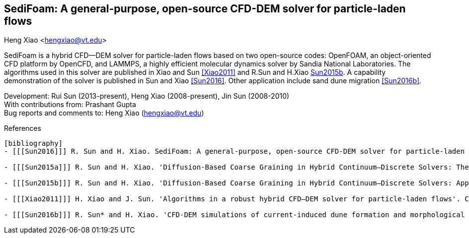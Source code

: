 SediFoam: A general-purpose, open-source CFD-DEM solver for particle-laden flows
---------------------------------------------------------------------------------
Heng Xiao <hengxiao@vt.edu>

SediFoam is a hybrid CFD--DEM solver for particle-laden flows based on two open-source codes: OpenFOAM, an object-oriented CFD platform by OpenCFD, and LAMMPS, a highly efficient molecular dynamics solver by Sandia National Laboratories. The algorithms used in this solver are published in Xiao and Sun <<Xiao2011>> and R.Sun and H.Xiao <<Sun2015a,Sun2015b>>. A capability demonstration of the solver is published in Sun and Xiao <<Sun2016>>. Other application include sand dune migration <<Sun2016b>>.

Development: Rui Sun (2013-present), Heng Xiao (2008-present), Jin Sun (2008-2010) +
With contributions from: Prashant Gupta +
Bug reports and comments to: Heng Xiao (hengxiao@vt.edu) +

[bibliography]
References
----------------

[bibliography]
- [[[Sun2016]]] R. Sun and H. Xiao. SediFoam: A general-purpose, open-source CFD-DEM solver for particle-laden flows with emphasis on sediment transport. Computers and Geosciences, 2016.

- [[[Sun2015a]]] R. Sun and H. Xiao. 'Diffusion-Based Coarse Graining in Hybrid Continuum–Discrete Solvers: Theoretical Formulation and A Priori Tests'. International Journal of Multiphase Flow, 77, 142-157, 2015. DOI: 10.1016/j.ijmultiphaseflow.2015.08.014  Also available at arxiv:1409.0001

- [[[Sun2015b]]] R. Sun and H. Xiao. 'Diffusion-Based Coarse Graining in Hybrid Continuum–Discrete Solvers: Applications in CFD–DEM'. International Journal of Multiphase Flow, 72, 233-247, 2015. DOI: 10.1016/j.ijmultiphaseflow.2015.02.014  Also available at arxiv:1409.0022

- [[[Xiao2011]]] H. Xiao and J. Sun. 'Algorithms in a robust hybrid CFD–DEM solver for particle-laden flows'. Communications in Computational Physics, 9(2), 297-323, 2011. DOI: 10.4208/cicp.260509.230210a

- [[[Sun2016b]]] R. Sun* and H. Xiao. 'CFD-DEM simulations of current-induced dune formation and morphological evolution'. Submitted, 2015. Also available at: arxiv: 1510.07201
